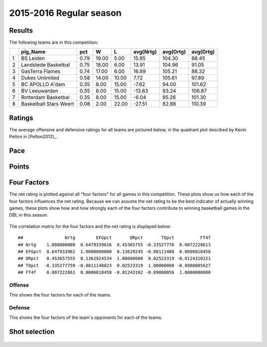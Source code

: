 

..
  Assumptions
  season      : srting identifier of the season we're evaluating
  regseasTeam : dataframe containing the team statistics
  ReportTeamRatings.r is sourced.

2015-2016 Regular season
====================================================

Results
-------

The following teams are in this competition:


+---+------------------------+------+-------+-------+-----------+-----------+-----------+
|   | plg_Name               | pct  | W     | L     | avg(Nrtg) | avg(Ortg) | avg(Drtg) |
+===+========================+======+=======+=======+===========+===========+===========+
| 1 | BS Leiden              | 0.79 | 19.00 | 5.00  | 15.85     | 104.30    | 88.45     |
+---+------------------------+------+-------+-------+-----------+-----------+-----------+
| 2 | Landstede Basketbal    | 0.75 | 18.00 | 6.00  | 13.91     | 104.96    | 91.05     |
+---+------------------------+------+-------+-------+-----------+-----------+-----------+
| 3 | GasTerra Flames        | 0.74 | 17.00 | 6.00  | 16.89     | 105.21    | 88.32     |
+---+------------------------+------+-------+-------+-----------+-----------+-----------+
| 4 | Dukes Unlimited        | 0.58 | 14.00 | 10.00 | 7.72      | 105.61    | 97.89     |
+---+------------------------+------+-------+-------+-----------+-----------+-----------+
| 5 | BC APOLLO A'dam        | 0.35 | 8.00  | 15.00 | -7.62     | 94.00     | 101.62    |
+---+------------------------+------+-------+-------+-----------+-----------+-----------+
| 6 | BV Leeuwarden          | 0.35 | 8.00  | 15.00 | -13.63    | 93.24     | 106.87    |
+---+------------------------+------+-------+-------+-----------+-----------+-----------+
| 7 | Rotterdam Basketbal    | 0.35 | 8.00  | 15.00 | -6.04     | 95.26     | 101.30    |
+---+------------------------+------+-------+-------+-----------+-----------+-----------+
| 8 | Basketball Stars Weert | 0.08 | 2.00  | 22.00 | -27.51    | 82.88     | 110.39    |
+---+------------------------+------+-------+-------+-----------+-----------+-----------+



Ratings
-------

The average offensive and defensive ratings for all teams are pictured below,
in the quadrant plot descibed by Kevin Pelton in [Pelton2012]_.


.. figure:: figure/rating-quadrant-1.png
    :alt: 

    


.. figure:: figure/net-rating-1.png
    :alt: 

    


.. figure:: figure/off-rating-1.png
    :alt: 

    


.. figure:: figure/def-rating-1.png
    :alt: 

    

Pace
----


.. figure:: figure/pace-by-team-1.png
    :alt: 

    

Points
------


.. figure:: figure/point-differential-by-team-1.png
    :alt: 

    

Four Factors
------------

The net rating is plotted against all "four factors"
for all games in this competition.
These plots show us how each of the four factors influences the net rating.
Because we can assume the net rating to be the best indicator of actually winning games,
these plots show how and how strongly each of the four factors contribute to winning basketball games in the DBL in this season. 


.. figure:: figure/net-rating-by-four-factor-1.png
    :alt: 

    

The correlation matrix for the four factors and the net rating is displayed below:



::

    ##                Nrtg        EFGpct       ORpct       TOpct          FT4f
    ## Nrtg    1.000000000  0.6479339616  0.45365755 -0.33527776  0.0072228613
    ## EFGpct  0.647933962  1.0000000000  0.13629245 -0.08111480  0.0006018458
    ## ORpct   0.453657555  0.1362924534  1.00000000  0.02523319 -0.0124310221
    ## TOpct  -0.335277759 -0.0811148023  0.02523319  1.00000000 -0.0908005627
    ## FT4f    0.007222861  0.0006018458 -0.01243102 -0.09080056  1.0000000000



Offense
^^^^^^^

This shows the four factors for each of the teams.


.. figure:: figure/efg-by-team-1.png
    :alt: 

    


.. figure:: figure/or-pct-by-team-1.png
    :alt: 

    


.. figure:: figure/to-pct-team-1.png
    :alt: 

    


.. figure:: figure/ftt-pct-team-1.png
    :alt: 

    

Defense
^^^^^^^

This shows the four factors of the team's opponents for each of the teams.


.. figure:: figure/opp-efg-by-team-1.png
    :alt: 

    


.. figure:: figure/opp-or-pct-by-team-1.png
    :alt: 

    


.. figure:: figure/opp-to-pct-team-1.png
    :alt: 

    


.. figure:: figure/opp-ftt-pct-team-1.png
    :alt: 

    


Shot selection
--------------


.. figure:: figure/shot-selection-ftt-team-1.png
    :alt: 

    


.. figure:: figure/shot-selection-2s-team-1.png
    :alt: 

    


.. figure:: figure/shot-selection-3s-team-1.png
    :alt: 

    


.. figure:: figure/shot-selection-history-team-1.png
    :alt: 

    



.. todo::

  Add a header:
  
   * date of last analyzed games
   * number of games analyzed
